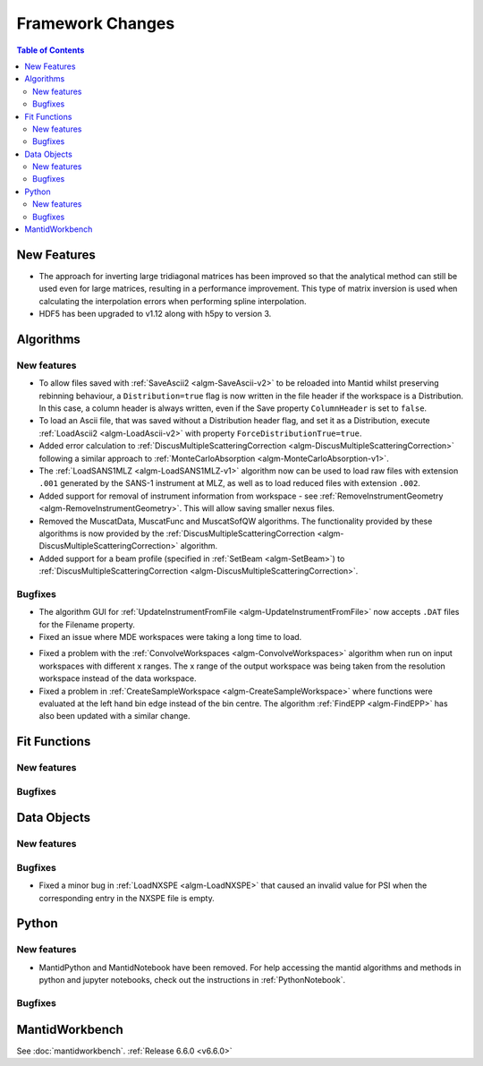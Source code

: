 =================
Framework Changes
=================

.. contents:: Table of Contents
   :local:

New Features
------------
- The approach for inverting large tridiagonal matrices has been improved so that the analytical method can still be used even for large matrices, resulting in a performance improvement. This type of matrix inversion is used when calculating the interpolation errors when performing spline interpolation.
- HDF5 has been upgraded to v1.12 along with h5py to version 3.

Algorithms
----------

New features
############
- To allow files saved with :ref:`SaveAscii2 <algm-SaveAscii-v2>` to be reloaded into Mantid whilst preserving rebinning behaviour, a ``Distribution=true`` flag is now written in the file header if the workspace is a Distribution. In this case, a column header is always written, even if the Save property ``ColumnHeader`` is set to ``false``.
- To load an Ascii file, that was saved without a Distribution header flag, and set it as a Distribution, execute :ref:`LoadAscii2 <algm-LoadAscii-v2>` with property ``ForceDistributionTrue=true``.
- Added error calculation to :ref:`DiscusMultipleScatteringCorrection <algm-DiscusMultipleScatteringCorrection>` following a similar approach to :ref:`MonteCarloAbsorption <algm-MonteCarloAbsorption-v1>`.
- The :ref:`LoadSANS1MLZ <algm-LoadSANS1MLZ-v1>` algorithm now can be used to load raw files with extension ``.001`` generated by the SANS-1 instrument at MLZ, as well as to load reduced files with extension ``.002``.
- Added support for removal of instrument information from workspace - see :ref:`RemoveInstrumentGeometry <algm-RemoveInstrumentGeometry>`. This will allow saving smaller nexus files.
- Removed the MuscatData, MuscatFunc and MuscatSofQW algorithms. The functionality provided by these algorithms is now provided by the :ref:`DiscusMultipleScatteringCorrection <algm-DiscusMultipleScatteringCorrection>` algorithm.
- Added support for a beam profile (specified in :ref:`SetBeam <algm-SetBeam>`) to :ref:`DiscusMultipleScatteringCorrection <algm-DiscusMultipleScatteringCorrection>`.

Bugfixes
############
- The algorithm GUI for :ref:`UpdateInstrumentFromFile <algm-UpdateInstrumentFromFile>` now accepts ``.DAT`` files for the Filename property.
- Fixed an issue where MDE workspaces were taking a long time to load.

.. image:: ../../images/6_6_release/Framework/loadtimes.png
    :align: center
    :width: 800

- Fixed a problem with the :ref:`ConvolveWorkspaces <algm-ConvolveWorkspaces>` algorithm when run on input workspaces with different x ranges. The x range of the output workspace was being taken from the resolution workspace instead of the data workspace.
- Fixed a problem in :ref:`CreateSampleWorkspace <algm-CreateSampleWorkspace>` where functions were evaluated at the left hand bin edge instead of the bin centre. The algorithm :ref:`FindEPP <algm-FindEPP>` has also been updated with a similar change.

Fit Functions
-------------

New features
############


Bugfixes
############



Data Objects
------------

New features
############


Bugfixes
############
- Fixed a minor bug in :ref:`LoadNXSPE <algm-LoadNXSPE>` that caused an invalid value for PSI when the corresponding entry in the NXSPE file is empty.


Python
------

New features
############
- MantidPython and MantidNotebook have been removed. For help accessing the mantid algorithms and methods
  in python and jupyter notebooks, check out the instructions in :ref:`PythonNotebook`.

Bugfixes
############



MantidWorkbench
---------------

See :doc:`mantidworkbench`.
:ref:`Release 6.6.0 <v6.6.0>`